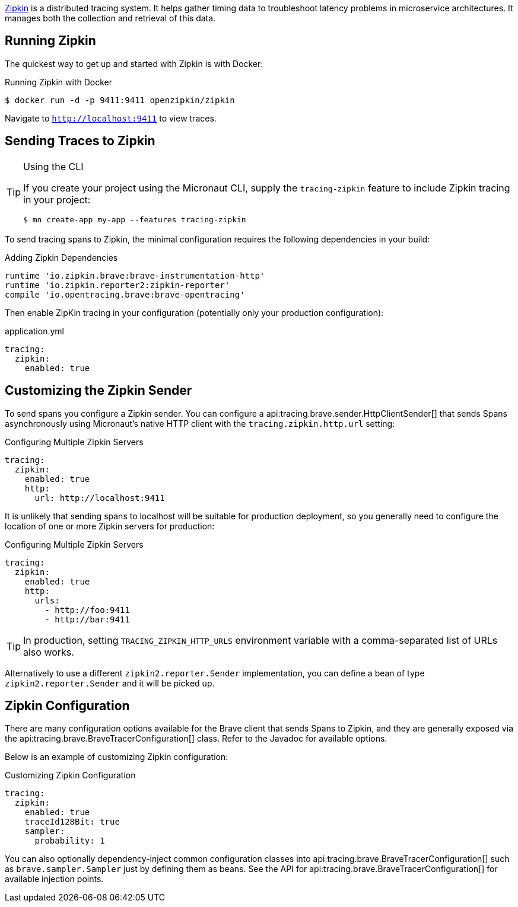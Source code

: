 https://zipkin.io[Zipkin] is a distributed tracing system. It helps gather timing data to troubleshoot latency problems in microservice architectures. It manages both the collection and retrieval of this data.

== Running Zipkin

The quickest way to get up and started with Zipkin is with Docker:

.Running Zipkin with Docker
[source,bash]
----
$ docker run -d -p 9411:9411 openzipkin/zipkin
----

Navigate to `http://localhost:9411` to view traces.

== Sending Traces to Zipkin

[TIP]
.Using the CLI
====
If you create your project using the Micronaut CLI, supply the `tracing-zipkin` feature to include Zipkin tracing in your project:
----
$ mn create-app my-app --features tracing-zipkin
----
====

To send tracing spans to Zipkin, the minimal configuration requires the following dependencies in your build:

.Adding Zipkin Dependencies
[source,groovy]
----
runtime 'io.zipkin.brave:brave-instrumentation-http'
runtime 'io.zipkin.reporter2:zipkin-reporter'
compile 'io.opentracing.brave:brave-opentracing'
----

Then enable ZipKin tracing in your configuration (potentially only your production configuration):

.application.yml
[source,yaml]
----
tracing:
  zipkin:
    enabled: true
----

== Customizing the Zipkin Sender

To send spans you configure a Zipkin sender. You can configure a api:tracing.brave.sender.HttpClientSender[] that sends Spans asynchronously using Micronaut's native HTTP client with the `tracing.zipkin.http.url` setting:

.Configuring Multiple Zipkin Servers
[source,yaml]
----
tracing:
  zipkin:
    enabled: true
    http:
      url: http://localhost:9411
----

It is unlikely that sending spans to localhost will be suitable for production deployment, so you generally need to configure the location of one or more Zipkin servers for production:

.Configuring Multiple Zipkin Servers
[source,yaml]
----
tracing:
  zipkin:
    enabled: true
    http:
      urls:
        - http://foo:9411
        - http://bar:9411
----

TIP: In production, setting `TRACING_ZIPKIN_HTTP_URLS` environment variable with a comma-separated list of URLs also works.

Alternatively to use a different `zipkin2.reporter.Sender` implementation, you can define a bean of type `zipkin2.reporter.Sender` and it will be picked up.

== Zipkin Configuration

There are many configuration options available for the Brave client that sends Spans to Zipkin, and they are generally exposed via the api:tracing.brave.BraveTracerConfiguration[] class. Refer to the Javadoc for available options.

Below is an example of customizing Zipkin configuration:

.Customizing Zipkin Configuration
[source,yaml]
----
tracing:
  zipkin:
    enabled: true
    traceId128Bit: true
    sampler:
      probability: 1
----

You can also optionally dependency-inject common configuration classes into api:tracing.brave.BraveTracerConfiguration[] such as `brave.sampler.Sampler` just by defining them as beans. See the API for api:tracing.brave.BraveTracerConfiguration[] for available injection points.
